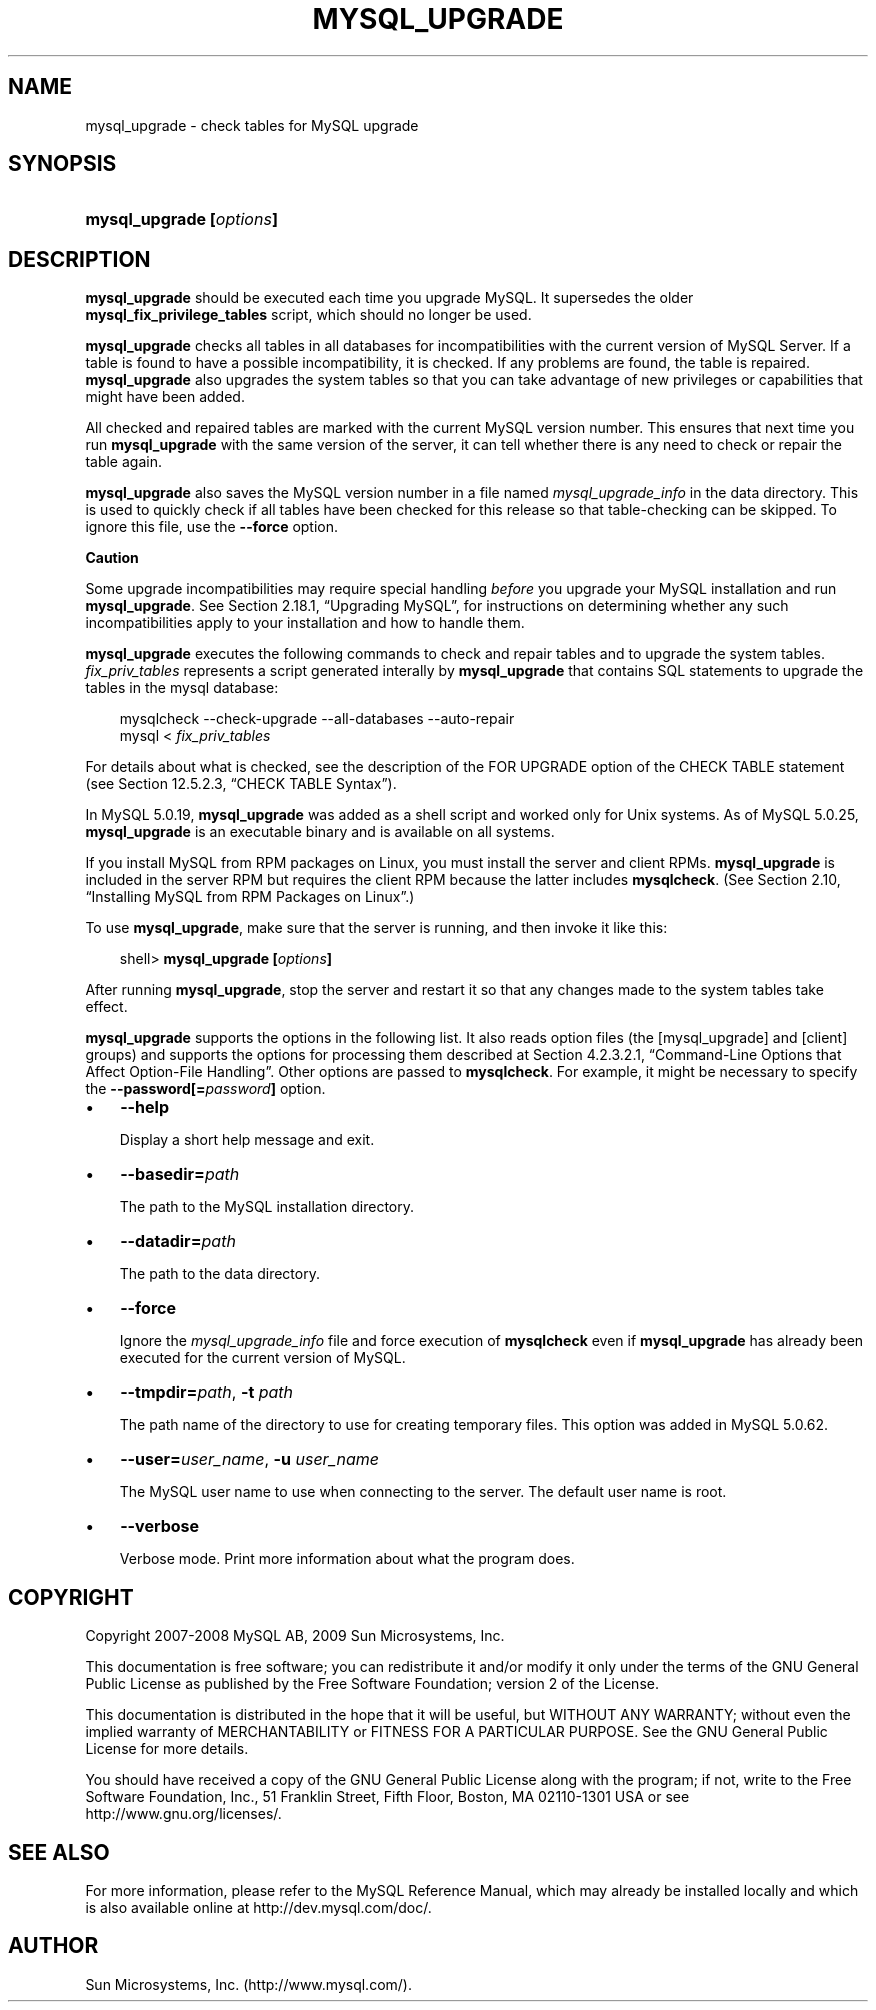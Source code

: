 .\"     Title: \fBmysql_upgrade\fR
.\"    Author: 
.\" Generator: DocBook XSL Stylesheets v1.70.1 <http://docbook.sf.net/>
.\"      Date: 05/07/2009
.\"    Manual: MySQL Database System
.\"    Source: MySQL 5.0
.\"
.TH "\fBMYSQL_UPGRADE\fR" "1" "05/07/2009" "MySQL 5.0" "MySQL Database System"
.\" disable hyphenation
.nh
.\" disable justification (adjust text to left margin only)
.ad l
.SH "NAME"
mysql_upgrade \- check tables for MySQL upgrade
.SH "SYNOPSIS"
.HP 24
\fBmysql_upgrade [\fR\fB\fIoptions\fR\fR\fB]\fR
.SH "DESCRIPTION"
.PP
\fBmysql_upgrade\fR
should be executed each time you upgrade MySQL. It supersedes the older
\fBmysql_fix_privilege_tables\fR
script, which should no longer be used.
.PP
\fBmysql_upgrade\fR
checks all tables in all databases for incompatibilities with the current version of MySQL Server. If a table is found to have a possible incompatibility, it is checked. If any problems are found, the table is repaired.
\fBmysql_upgrade\fR
also upgrades the system tables so that you can take advantage of new privileges or capabilities that might have been added.
.PP
All checked and repaired tables are marked with the current MySQL version number. This ensures that next time you run
\fBmysql_upgrade\fR
with the same version of the server, it can tell whether there is any need to check or repair the table again.
.PP
\fBmysql_upgrade\fR
also saves the MySQL version number in a file named
\fImysql_upgrade_info\fR
in the data directory. This is used to quickly check if all tables have been checked for this release so that table\-checking can be skipped. To ignore this file, use the
\fB\-\-force\fR
option.
.sp
.it 1 an-trap
.nr an-no-space-flag 1
.nr an-break-flag 1
.br
\fBCaution\fR
.PP
Some upgrade incompatibilities may require special handling
\fIbefore\fR
you upgrade your MySQL installation and run
\fBmysql_upgrade\fR. See
Section\ 2.18.1, \(lqUpgrading MySQL\(rq, for instructions on determining whether any such incompatibilities apply to your installation and how to handle them.
.PP
\fBmysql_upgrade\fR
executes the following commands to check and repair tables and to upgrade the system tables.
\fIfix_priv_tables\fR
represents a script generated interally by
\fBmysql_upgrade\fR
that contains SQL statements to upgrade the tables in the
mysql
database:
.sp
.RS 3n
.nf
mysqlcheck \-\-check\-upgrade \-\-all\-databases \-\-auto\-repair
mysql < \fIfix_priv_tables\fR
.fi
.RE
.PP
For details about what is checked, see the description of the
FOR UPGRADE
option of the
CHECK TABLE
statement (see
Section\ 12.5.2.3, \(lqCHECK TABLE Syntax\(rq).
.PP
In MySQL 5.0.19,
\fBmysql_upgrade \fR
was added as a shell script and worked only for Unix systems. As of MySQL 5.0.25,
\fBmysql_upgrade\fR
is an executable binary and is available on all systems.
.PP
If you install MySQL from RPM packages on Linux, you must install the server and client RPMs.
\fBmysql_upgrade\fR
is included in the server RPM but requires the client RPM because the latter includes
\fBmysqlcheck\fR. (See
Section\ 2.10, \(lqInstalling MySQL from RPM Packages on Linux\(rq.)
.PP
To use
\fBmysql_upgrade\fR, make sure that the server is running, and then invoke it like this:
.sp
.RS 3n
.nf
shell> \fBmysql_upgrade [\fR\fB\fIoptions\fR\fR\fB]\fR
.fi
.RE
.PP
After running
\fBmysql_upgrade\fR, stop the server and restart it so that any changes made to the system tables take effect.
.PP
\fBmysql_upgrade\fR
supports the options in the following list. It also reads option files (the
[mysql_upgrade]
and
[client]
groups) and supports the options for processing them described at
Section\ 4.2.3.2.1, \(lqCommand\-Line Options that Affect Option\-File Handling\(rq. Other options are passed to
\fBmysqlcheck\fR. For example, it might be necessary to specify the
\fB\-\-password[=\fR\fB\fIpassword\fR\fR\fB]\fR
option.
.TP 3n
\(bu
\fB\-\-help\fR
.sp
Display a short help message and exit.
.TP 3n
\(bu
\fB\-\-basedir=\fR\fB\fIpath\fR\fR
.sp
The path to the MySQL installation directory.
.TP 3n
\(bu
\fB\-\-datadir=\fR\fB\fIpath\fR\fR
.sp
The path to the data directory.
.TP 3n
\(bu
\fB\-\-force\fR
.sp
Ignore the
\fImysql_upgrade_info\fR
file and force execution of
\fBmysqlcheck\fR
even if
\fBmysql_upgrade\fR
has already been executed for the current version of MySQL.
.TP 3n
\(bu
\fB\-\-tmpdir=\fR\fB\fIpath\fR\fR,
\fB\-t \fR\fB\fIpath\fR\fR
.sp
The path name of the directory to use for creating temporary files. This option was added in MySQL 5.0.62.
.TP 3n
\(bu
\fB\-\-user=\fR\fB\fIuser_name\fR\fR,
\fB\-u \fR\fB\fIuser_name\fR\fR
.sp
The MySQL user name to use when connecting to the server. The default user name is
root.
.TP 3n
\(bu
\fB\-\-verbose\fR
.sp
Verbose mode. Print more information about what the program does.
.SH "COPYRIGHT"
.PP
Copyright 2007\-2008 MySQL AB, 2009 Sun Microsystems, Inc.
.PP
This documentation is free software; you can redistribute it and/or modify it only under the terms of the GNU General Public License as published by the Free Software Foundation; version 2 of the License.
.PP
This documentation is distributed in the hope that it will be useful, but WITHOUT ANY WARRANTY; without even the implied warranty of MERCHANTABILITY or FITNESS FOR A PARTICULAR PURPOSE. See the GNU General Public License for more details.
.PP
You should have received a copy of the GNU General Public License along with the program; if not, write to the Free Software Foundation, Inc., 51 Franklin Street, Fifth Floor, Boston, MA 02110\-1301 USA or see http://www.gnu.org/licenses/.
.SH "SEE ALSO"
For more information, please refer to the MySQL Reference Manual,
which may already be installed locally and which is also available
online at http://dev.mysql.com/doc/.
.SH AUTHOR
Sun Microsystems, Inc. (http://www.mysql.com/).
